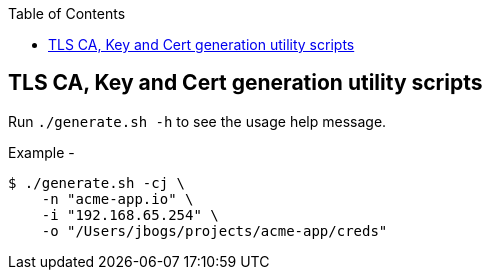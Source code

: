 ifdef::env-github[]
:tip-caption: :bulb:
:note-caption: :information_source:
:important-caption: :heavy_exclamation_mark:
:caution-caption: :fire:
:warning-caption: :warning:
endif::[]

:toc:
:toclevels: 4

== TLS CA, Key and Cert generation utility scripts

Run `./generate.sh -h` to see the usage help message.

Example - 
[source, bash]
----
$ ./generate.sh -cj \
    -n "acme-app.io" \
    -i "192.168.65.254" \
    -o "/Users/jbogs/projects/acme-app/creds"
----